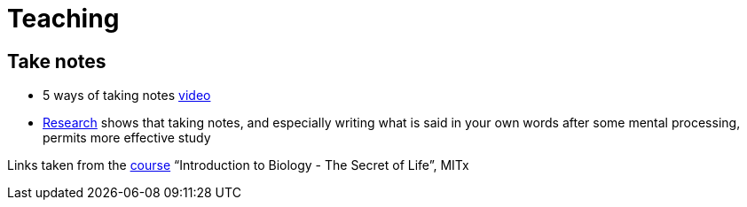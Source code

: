 = Teaching

== Take notes
* 5 ways of taking notes https://www.youtube.com/watch?v=AffuwyJZTQQ[video]
* https://doi.org/10.1177/0956797614524581[Research] shows that taking notes, and especially writing what is said in your own words after some mental processing, permits more effective study

Links taken from the https://www.edx.org/search?level=Introductory&partner=Massachusetts%20Institute%20of%20Technology&q=The%20Secret%20of%20Life&subject=Biology%20%26%20Life%20Sciences&tab=course[course] “Introduction to Biology - The Secret of Life”, MITx
//https://www.edx.org/bio/eric-s-lander


